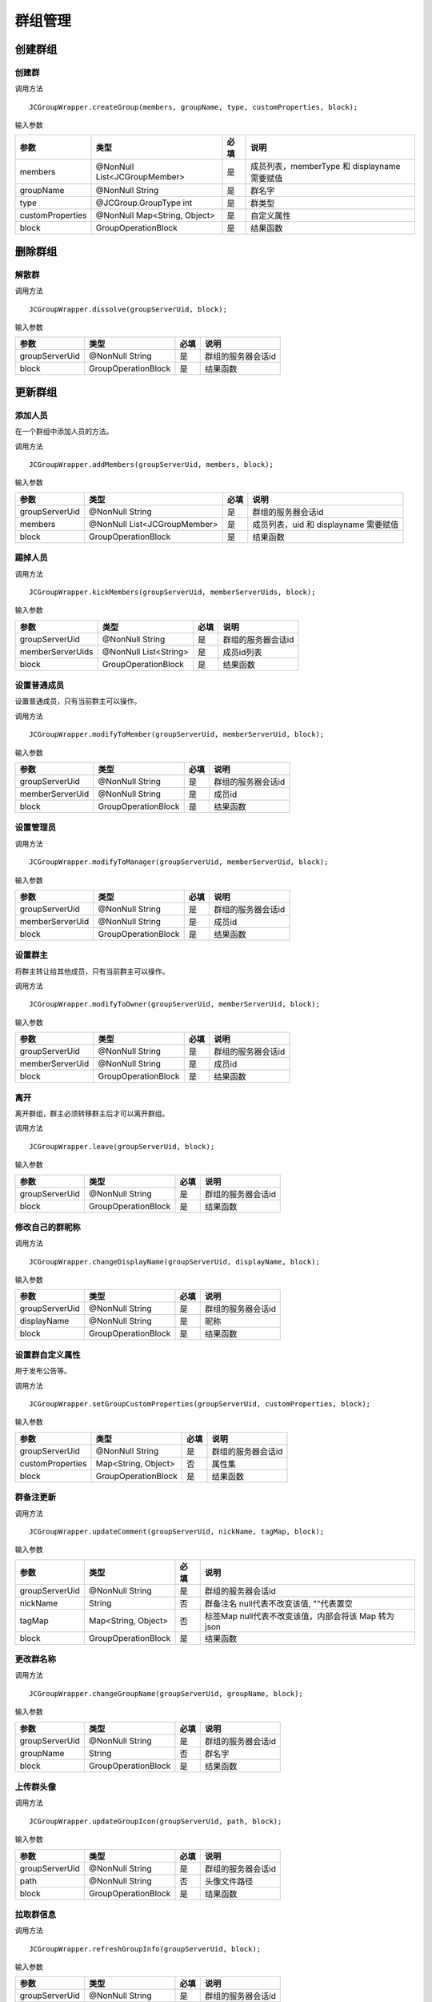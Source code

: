 群组管理
---------------------------

创建群组
>>>>>>>>>>>>>>>>>>>>>>>>>>>

创建群
:::::::::::::::::::::::::::

调用方法

::

    JCGroupWrapper.createGroup(members, groupName, type, customProperties, block);


输入参数

.. list-table::
  :header-rows: 1

  * - 参数
    - 类型
    - 必填
    - 说明
  * - members
    - @NonNull List<JCGroupMember>
    - 是
    - 成员列表，memberType 和 displayname 需要赋值
  * - groupName
    - @NonNull String
    - 是
    - 群名字
  * - type
    - @JCGroup.GroupType int
    - 是
    - 群类型
  * - customProperties
    - @NonNull Map<String, Object>
    - 是
    - 自定义属性
  * - block
    - GroupOperationBlock
    - 是
    - 结果函数

删除群组
>>>>>>>>>>>>>>>>>>>>>>>>>>>

解散群
:::::::::::::::::::::::::::

调用方法

::

    JCGroupWrapper.dissolve(groupServerUid, block);

输入参数

.. list-table::
  :header-rows: 1

  * - 参数
    - 类型
    - 必填
    - 说明
  * - groupServerUid
    - @NonNull String
    - 是
    - 群组的服务器会话id
  * - block
    - GroupOperationBlock
    - 是
    - 结果函数


更新群组
>>>>>>>>>>>>>>>>>>>>>>>>>>>

添加人员
:::::::::::::::::::::::::::
在一个群组中添加人员的方法。

调用方法

::

    JCGroupWrapper.addMembers(groupServerUid, members, block);

输入参数

.. list-table::
  :header-rows: 1

  * - 参数
    - 类型
    - 必填
    - 说明
  * - groupServerUid
    - @NonNull String
    - 是
    - 群组的服务器会话id
  * - members
    - @NonNull List<JCGroupMember>
    - 是
    - 成员列表，uid 和 displayname 需要赋值
  * - block
    - GroupOperationBlock
    - 是
    - 结果函数

踢掉人员
:::::::::::::::::::::::::::

调用方法

::

    JCGroupWrapper.kickMembers(groupServerUid, memberServerUids, block);

输入参数

.. list-table::
  :header-rows: 1

  * - 参数
    - 类型
    - 必填
    - 说明
  * - groupServerUid
    - @NonNull String
    - 是
    - 群组的服务器会话id
  * - memberServerUids
    - @NonNull List<String>
    - 是
    - 成员id列表
  * - block
    - GroupOperationBlock
    - 是
    - 结果函数


设置普通成员
:::::::::::::::::::::::::::

设置普通成员，只有当前群主可以操作。

调用方法

::

    JCGroupWrapper.modifyToMember(groupServerUid, memberServerUid, block);

输入参数

.. list-table::
  :header-rows: 1

  * - 参数
    - 类型
    - 必填
    - 说明
  * - groupServerUid
    - @NonNull String
    - 是
    - 群组的服务器会话id
  * - memberServerUid
    - @NonNull String
    - 是
    - 成员id
  * - block
    - GroupOperationBlock
    - 是
    - 结果函数


设置管理员
:::::::::::::::::::::::::::


调用方法

::

    JCGroupWrapper.modifyToManager(groupServerUid, memberServerUid, block);

输入参数

.. list-table::
  :header-rows: 1

  * - 参数
    - 类型
    - 必填
    - 说明
  * - groupServerUid
    - @NonNull String
    - 是
    - 群组的服务器会话id
  * - memberServerUid
    - @NonNull String
    - 是
    - 成员id
  * - block
    - GroupOperationBlock
    - 是
    - 结果函数


设置群主
:::::::::::::::::::::::::::
将群主转让给其他成员，只有当前群主可以操作。

调用方法

::

    JCGroupWrapper.modifyToOwner(groupServerUid, memberServerUid, block);

输入参数

.. list-table::
  :header-rows: 1

  * - 参数
    - 类型
    - 必填
    - 说明
  * - groupServerUid
    - @NonNull String
    - 是
    - 群组的服务器会话id
  * - memberServerUid
    - @NonNull String
    - 是
    - 成员id
  * - block
    - GroupOperationBlock
    - 是
    - 结果函数


离开
:::::::::::::::::::::::::::
离开群组，群主必须转移群主后才可以离开群组。

调用方法

::

    JCGroupWrapper.leave(groupServerUid, block);

输入参数

.. list-table::
  :header-rows: 1

  * - 参数
    - 类型
    - 必填
    - 说明
  * - groupServerUid
    - @NonNull String
    - 是
    - 群组的服务器会话id
  * - block
    - GroupOperationBlock
    - 是
    - 结果函数



修改自己的群昵称
:::::::::::::::::::::::::::


调用方法

::

    JCGroupWrapper.changeDisplayName(groupServerUid, displayName, block);

输入参数

.. list-table::
  :header-rows: 1

  * - 参数
    - 类型
    - 必填
    - 说明
  * - groupServerUid
    - @NonNull String
    - 是
    - 群组的服务器会话id
  * - displayName
    - @NonNull String
    - 是
    - 昵称
  * - block
    - GroupOperationBlock
    - 是
    - 结果函数


设置群自定义属性
:::::::::::::::::::::::::::
用于发布公告等。

调用方法

::

    JCGroupWrapper.setGroupCustomProperties(groupServerUid, customProperties, block);

输入参数

.. list-table::
  :header-rows: 1

  * - 参数
    - 类型
    - 必填
    - 说明
  * - groupServerUid
    - @NonNull String
    - 是
    - 群组的服务器会话id
  * - customProperties
    - Map<String, Object>
    - 否
    - 属性集
  * - block
    - GroupOperationBlock
    - 是
    - 结果函数


群备注更新
:::::::::::::::::::::::::::


调用方法

::

    JCGroupWrapper.updateComment(groupServerUid, nickName, tagMap, block);

输入参数

.. list-table::
  :header-rows: 1

  * - 参数
    - 类型
    - 必填
    - 说明
  * - groupServerUid
    - @NonNull String
    - 是
    - 群组的服务器会话id
  * - nickName
    - String
    - 否
    - 群备注名 null代表不改变该值, ""代表置空
  * - tagMap
    - Map<String, Object>
    - 否
    - 标签Map null代表不改变该值，内部会将该 Map 转为 json
  * - block
    - GroupOperationBlock
    - 是
    - 结果函数


更改群名称
:::::::::::::::::::::::::::


调用方法

::

    JCGroupWrapper.changeGroupName(groupServerUid, groupName, block);

输入参数

.. list-table::
  :header-rows: 1

  * - 参数
    - 类型
    - 必填
    - 说明
  * - groupServerUid
    - @NonNull String
    - 是
    - 群组的服务器会话id
  * - groupName
    - String
    - 否
    - 群名字
  * - block
    - GroupOperationBlock
    - 是
    - 结果函数


上传群头像
:::::::::::::::::::::::::::


调用方法

::

    JCGroupWrapper.updateGroupIcon(groupServerUid, path, block);

输入参数

.. list-table::
  :header-rows: 1

  * - 参数
    - 类型
    - 必填
    - 说明
  * - groupServerUid
    - @NonNull String
    - 是
    - 群组的服务器会话id
  * - path
    - @NonNull String
    - 否
    - 头像文件路径
  * - block
    - GroupOperationBlock
    - 是
    - 结果函数


拉取群信息
:::::::::::::::::::::::::::

调用方法

::

    JCGroupWrapper.refreshGroupInfo(groupServerUid, block);

输入参数

.. list-table::
  :header-rows: 1

  * - 参数
    - 类型
    - 必填
    - 说明
  * - groupServerUid
    - @NonNull String
    - 是
    - 群组的服务器会话id
  * - block
    - GroupOperationBlock
    - 是
    - 结果函数



拉取服务器更新
:::::::::::::::::::::::::::

调用方法

::

    JCGroupWrapper.refreshGroups(block);

输入参数

.. list-table::
  :header-rows: 1

  * - 参数
    - 类型
    - 必填
    - 说明
  * - block
    - GroupOperationBlock
    - 是
    - 结果函数



查询群组
>>>>>>>>>>>>>>>>>>>>>>>>>>>

查询群
:::::::::::::::::::::::::::

调用方法

::

    List<JCGroupMemberData> groupMemberDataList = JCCloudDatabase.getInstance().queryGroupMembers(groupServerUid);

输入参数

.. list-table::
  :header-rows: 1

  * - 参数
    - 类型
    - 必填
    - 说明
  * - groupServerUid
    - @NonNull String
    - 是
    - 群组的服务器会话id



返回结果

.. list-table::
  :header-rows: 1

  * - 返回值
    - 返回类型
    - 说明
  * - groupMemberDataList
    - List<JCGroupMemberData>
    - 群组成员信息列表


